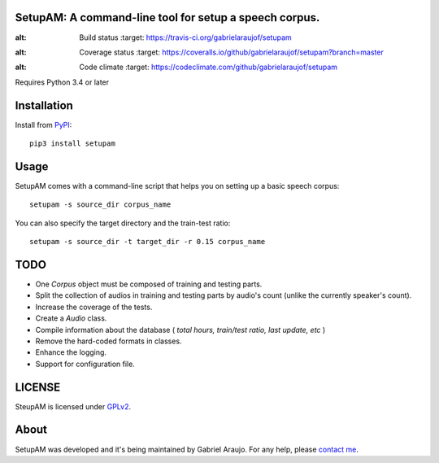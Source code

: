 SetupAM: A command-line tool for setup a speech corpus.
-------------------------------------------------------

.. image:: https://travis-ci.org/gabrielaraujof/setupam.svg
:alt: Build status
   :target: https://travis-ci.org/gabrielaraujof/setupam

.. image:: https://coveralls.io/repos/gabrielaraujof/setupam/badge.svg?branch=master&service=github
:alt: Coverage status
    :target: https://coveralls.io/github/gabrielaraujof/setupam?branch=master

.. image:: https://codeclimate.com/github/gabrielaraujof/setupam/badges/gpa.svg
:alt: Code climate
    :target: https://codeclimate.com/github/gabrielaraujof/setupam


Requires Python 3.4 or later

Installation
------------

Install from `PyPI <https://pypi.python.org/pypi/setupam>`_::

    pip3 install setupam

Usage
-----

SetupAM comes with a command-line script that helps you on setting up a basic speech corpus::

    setupam -s source_dir corpus_name 

You can also specify the target directory and the train-test ratio::

    setupam -s source_dir -t target_dir -r 0.15 corpus_name 

TODO
----

- One `Corpus` object must be composed of training and testing parts.
- Split the collection of audios in training and testing parts by audio's count (unlike the currently speaker's count).
- Increase the coverage of the tests.
- Create a `Audio` class.
- Compile information about the database ( *total hours, train/test ratio, last update, etc* )
- Remove the hard-coded formats in classes.
- Enhance the logging.
- Support for configuration file.

LICENSE
-------

SteupAM is licensed under `GPLv2`_.

.. _GPLv2: LICENSE

About
-----

SetupAM was developed and it's being maintained by Gabriel Araujo. For any help, please `contact me`_.

.. _contact me: contato@gabrielaraujo.me
